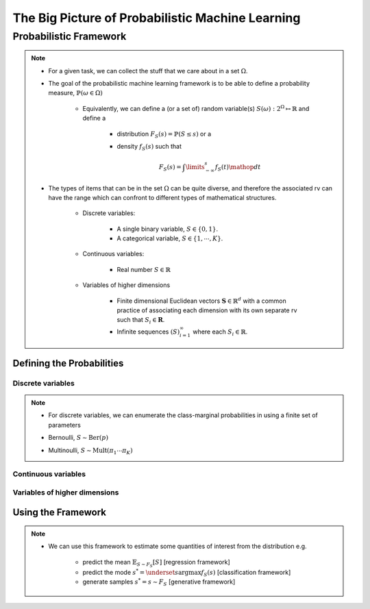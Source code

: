 #########################################################################
The Big Picture of Probabilistic Machine Learning
#########################################################################

*************************************************************************
Probabilistic Framework
*************************************************************************
.. note::
	* For a given task, we can collect the stuff that we care about in a set :math:`\Omega`.
	* The goal of the probabilistic machine learning framework is to be able to define a probability measure, :math:`\mathbb{P}(\omega\in\Omega)`

		* Equivalently, we can define a (or a set of) random variable(s) :math:`S(\omega):2^{\Omega}\mapsto\mathbb{R}` and define a 

			* distribution :math:`F_S(s)=\mathbb{P}(S\leq s)` or a
			* density :math:`f_S(s)` such that 

				.. math:: F_S(s)=\int\limits_{-\infty}^s f_S(t)\mathop{dt}
	* The types of items that can be in the set :math:`\Omega` can be quite diverse, and therefore the associated rv can have the range which can confront to different types of mathematical structures.

		* Discrete variables:

			* A single binary variable, :math:`S\in\{0,1\}`.
			* A categorical variable, :math:`S\in\{1,\cdots,K\}`.
		* Continuous variables:
		
			* Real number :math:`S\in\mathbb{R}`
		* Variables of higher dimensions
		
			* Finite dimensional Euclidean vectors :math:`\mathbf{S}\in\mathbb{R}^d` with a common practice of associating each dimension with its own separate rv such that :math:`S_i\in\mathbf{R}`.
			* Infinite sequences :math:`(S)_{i=1}^\infty` where each :math:`S_i\in\mathbb{R}`.

Defining the Probabilities
*************************************************************************
Discrete variables
=========================================================================
.. note::
	* For discrete variables, we can enumerate the class-marginal probabilities in using a finite set of parameters
	* Bernoulli, :math:`S\sim\mathrm{Ber}(p)`
			.. math: f_S(s=\{0,1\})=p^s(1-p)^{1-s}
	* Multinoulli, :math:`S\sim\mathrm{Mult}(\pi_1\cdots\pi_K)`
			.. math: f_S(s=(s_1,\cdots,s_K))=\prod_{k=1}^K\pi_k^{s_k}

Continuous variables
=========================================================================
.. note::

Variables of higher dimensions
=========================================================================
.. note::

Using the Framework
*************************************************************************
.. note::
	* We can use this framework to estimate some quantities of interest from the distribution e.g. 
		
		* predict the mean :math:`\mathbb{E}_{S\sim F_S}[S]` [regression framework]
		* predict the mode :math:`s^*=\underset{s}{\arg\max} f_S(s)` [classification framework]
		* generate samples :math:`s^*=s\sim F_S` [generative framework]	

